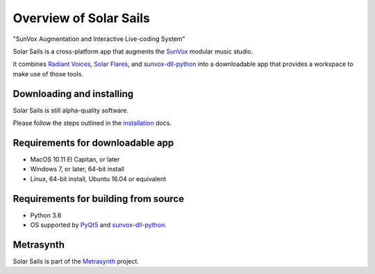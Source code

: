 Overview of Solar Sails
=======================

..  start-badges

|travisstatus| |appveyorstatus| |docs|

.. |travisstatus| image:: https://img.shields.io/travis/metrasynth/solar-sails.svg?style=flat
    :alt: MacOS Build Status
    :scale: 100%
    :target: https://travis-ci.org/metrasynth/solar-sails

.. |appveyorstatus| image:: https://ci.appveyor.com/api/projects/status/r56dscldcaxw56tq?svg=true
    :alt: Windows Build Status
    :scale: 100%
    :target: https://ci.appveyor.com/project/gldnspud/solar-sails

.. |docs| image:: https://readthedocs.org/projects/solar-sails/badge/?version=latest
    :alt: Documentation Status
    :scale: 100%
    :target: https://solar-sails.readthedocs.io/en/latest/?badge=latest

..  end-badges

"SunVox Augmentation and Interactive Live-coding System"

Solar Sails is a cross-platform app that augments the SunVox_
modular music studio.

..  _SunVox:
    http://warmplace.ru/soft/sunvox/

It combines `Radiant Voices`_, `Solar Flares`_, and sunvox-dll-python_
into a downloadable app that provides a workspace to make use of those tools.

..  _Radiant Voices:
    https://radiant-voices.readthedocs.io/

..  _Solar Flares:
    https://solar-flares.readthedocs.io/

..  _sunvox-dll-python:
    https://sunvox-dll-python.readthedocs.io/


Downloading and installing
--------------------------

Solar Sails is still alpha-quality software.

Please follow the steps outlined in the `installation`_ docs.

..  _installation:
    https://solar-sails.readthedocs.io/en/latest/installing.html


Requirements for downloadable app
---------------------------------

- MacOS 10.11 El Capitan, or later

- Windows 7, or later, 64-bit install

- Linux, 64-bit install, Ubuntu 16.04 or equivalent


Requirements for building from source
-------------------------------------

- Python 3.6

- OS supported by PyQt5_ and sunvox-dll-python_.

..  _PyQt5:
    https://pypi.org/project/PyQt5/


Metrasynth
----------

Solar Sails is part of the Metrasynth_ project.

.. _Metrasynth: https://metrasynth.github.io/
